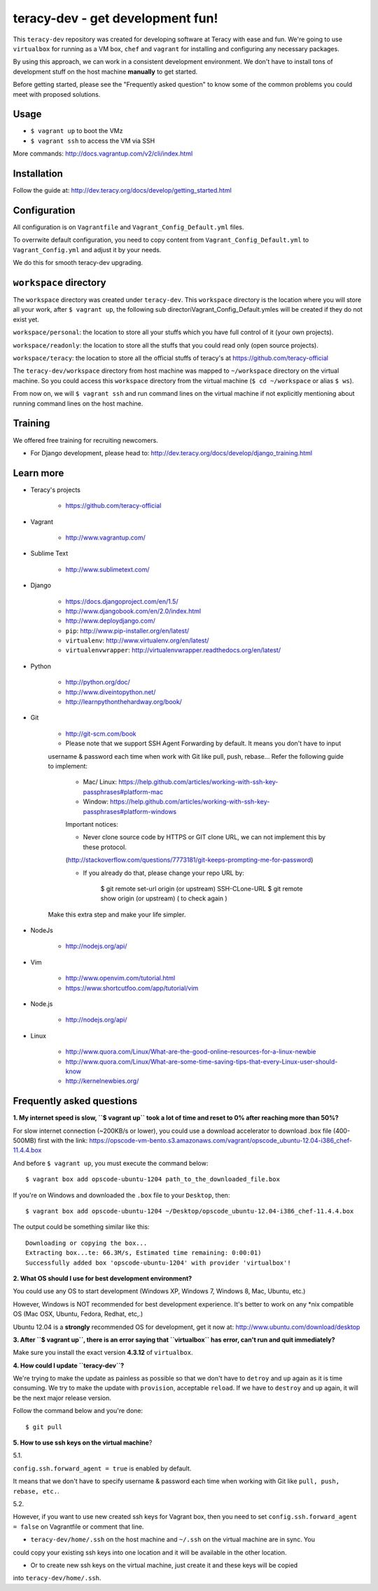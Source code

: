 teracy-dev - get development fun!
=================================

This ``teracy-dev`` repository was created for developing software at Teracy with ease and fun.
We're going to use ``virtualbox`` for running as a VM box, ``chef`` and ``vagrant`` for
installing and configuring any necessary packages.

By using this approach, we can work in a consistent development environment. We don't have to
install tons of development stuff on the host machine **manually** to get started.

Before getting started, please see the "Frequently asked question" to know some of the common
problems you could meet with proposed solutions.

Usage
-----

- ``$ vagrant up`` to boot the VMz

- ``$ vagrant ssh`` to access the VM via SSH

More commands: http://docs.vagrantup.com/v2/cli/index.html


Installation
------------

Follow the guide at: http://dev.teracy.org/docs/develop/getting_started.html


Configuration
-------------

All configuration is on ``Vagrantfile`` and ``Vagrant_Config_Default.yml`` files.

To overrwite default configuration, you need to copy content from ``Vagrant_Config_Default.yml``
to ``Vagrant_Config.yml`` and adjust it by your needs.

We do this for smooth teracy-dev upgrading.


``workspace`` directory
-----------------------

The ``workspace`` directory was created under ``teracy-dev``. This ``workspace`` directory is the
location where you will store all your work, after ``$ vagrant up``, the following sub directoriVagrant_Config_Default.ymles
will be created if they do not exist yet.

``workspace/personal``: the location to store all your stuffs which you have full control of it
(your own projects).

``workspace/readonly``: the location to store all the stuffs that you could read only (open source
projects).

``workspace/teracy``: the location to store all the official stuffs of teracy's at
https://github.com/teracy-official

The ``teracy-dev/workspace`` directory from host machine was mapped to ``~/workspace`` directory
on the virtual machine. So you could access this ``workspace`` directory from the virtual machine
(``$ cd ~/workspace`` or alias ``$ ws``).

From now on, we will ``$ vagrant ssh`` and run command lines on the virtual machine if not
explicitly mentioning about running command lines on the host machine.


Training
--------

We offered free training for recruiting newcomers.

- For Django development, please head to: http://dev.teracy.org/docs/develop/django_training.html


Learn more
----------

- Teracy's projects

    + https://github.com/teracy-official

- Vagrant

    + http://www.vagrantup.com/

- Sublime Text

    + http://www.sublimetext.com/

- Django

    + https://docs.djangoproject.com/en/1.5/

    + http://www.djangobook.com/en/2.0/index.html

    + http://www.deploydjango.com/

    + ``pip``: http://www.pip-installer.org/en/latest/

    + ``virtualenv``: http://www.virtualenv.org/en/latest/

    + ``virtualenvwrapper``: http://virtualenvwrapper.readthedocs.org/en/latest/

- Python

    + http://python.org/doc/

    + http://www.diveintopython.net/

    + http://learnpythonthehardway.org/book/

- Git

    + http://git-scm.com/book

    + Please note that we support SSH Agent Forwarding by default. It means you don't have to input 
    username & password each time when work with Git like pull, push, rebase...
    Refer the following guide to implement:

         + Mac/ Linux: https://help.github.com/articles/working-with-ssh-key-passphrases#platform-mac
         + Window: https://help.github.com/articles/working-with-ssh-key-passphrases#platform-windows

         Important notices:

         + Never clone source code by HTTPS or GIT clone URL, we can not implement this by these protocol.
         (http://stackoverflow.com/questions/7773181/git-keeps-prompting-me-for-password)
        
         + If you already do that, please change your repo URL by: 

             $ git remote set-url origin (or upstream) SSH-CLone-URL
             $ git remote show origin (or upstream) ( to check again )

    Make this extra step and make your life simpler.

- NodeJs

    + http://nodejs.org/api/

- Vim

    + http://www.openvim.com/tutorial.html

    + https://www.shortcutfoo.com/app/tutorial/vim

- Node.js

    + http://nodejs.org/api/

- Linux

    + http://www.quora.com/Linux/What-are-the-good-online-resources-for-a-linux-newbie

    + http://www.quora.com/Linux/What-are-some-time-saving-tips-that-every-Linux-user-should-know

    + http://kernelnewbies.org/



Frequently asked questions
--------------------------

**1. My internet speed is slow, ``$ vagrant up`` took a lot of time and reset to 0% after reaching
more than 50%?**

For slow internet connection (~200KB/s or lower), you could use a download accelerator to
download .box file (400-500MB) first with the link:
https://opscode-vm-bento.s3.amazonaws.com/vagrant/opscode_ubuntu-12.04-i386_chef-11.4.4.box

And before ``$ vagrant up``, you must execute the command below:
::
    $ vagrant box add opscode-ubuntu-1204 path_to_the_downloaded_file.box

If you're on Windows and downloaded the ``.box`` file to your ``Desktop``, then:
::
    $ vagrant box add opscode-ubuntu-1204 ~/Desktop/opscode_ubuntu-12.04-i386_chef-11.4.4.box

The output could be something similar like this:
::
    Downloading or copying the box...
    Extracting box...te: 66.3M/s, Estimated time remaining: 0:00:01)
    Successfully added box 'opscode-ubuntu-1204' with provider 'virtualbox'!

**2. What OS should I use for best development environment?**

You could use any OS to start development (Windows XP, Windows 7, Windows 8, Mac,
Ubuntu, etc.)

However, Windows is NOT recommended for best development experience. It's better to work on any
*nix compatible OS (Mac OSX, Ubuntu, Fedora, Redhat, etc,.)

Ubuntu 12.04 is a **strongly** recommended OS for development, get it now at:
http://www.ubuntu.com/download/desktop

**3. After ``$ vagrant up``, there is an error saying that ``virtualbox`` has error, can't run and
quit immediately?**

Make sure you install the exact version **4.3.12** of ``virtualbox``.

**4. How could I update ``teracy-dev``?**

We're trying to make the update as painless as possible so that we don't have to ``detroy`` and
``up`` again as it is time consuming. We try to make the update with ``provision``, acceptable
``reload``. If we have to ``destroy`` and ``up`` again, it will be the next major release version.

Follow the command below and you're done:
::
    $ git pull


**5. How to use ssh keys on the virtual machine**?

5.1.

``config.ssh.forward_agent = true`` is enabled by default.

It means that we don't have to specify username & password each time when working with Git like
``pull, push, rebase, etc.``.


5.2.

However, if you want to use new created ssh keys for Vagrant box, then you need to set
``config.ssh.forward_agent = false`` on Vagrantfile or comment that line.

- ``teracy-dev/home/.ssh`` on the host machine and ``~/.ssh`` on the virtual machine are in sync. You
could copy your existing ssh keys into one location and it will be available in the other location.

- Or to create new ssh keys on the virtual machine, just create it and these keys will be copied
into ``teracy-dev/home/.ssh``.
